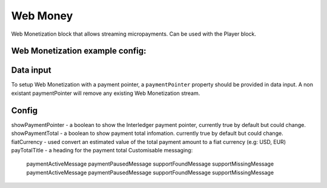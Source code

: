 Web Money
============

Web Monetization block that allows streaming micropayments.
Can be used with the Player block.

Web Monetization example config:
--------------

.. code-block:: json
    {
        "type": "player",
        "onPlay": [
            {
                "type": "web-money"
            }
        ],
        "onPause": [
            {
                "type": "web-money",
                "enabled": false
            }
        ]
    }

Data input
--------------------

To setup Web Monetization with a payment pointer, a ``paymentPointer`` property should be provided in data input.
A non existant paymentPointer will remove any existing Web Monetization stream.

Config
--------------------
showPaymentPointer - a boolean to show the Interledger payment pointer, currently true by default but could change.
showPaymentTotal - a boolean to show payment total infomation. currently true by default but could change.
fiatCurrency - used convert an estimated value of the total payment amount to a fiat currency (e.g: USD, EUR)
payTotalTitle - a heading for the payment total
Customisable messaging:
    paymentActiveMessage
    paymentPausedMessage
    supportFoundMessage
    supportMissingMessage
    paymentActiveMessage
    paymentPausedMessage
    supportFoundMessage
    supportMissingMessage